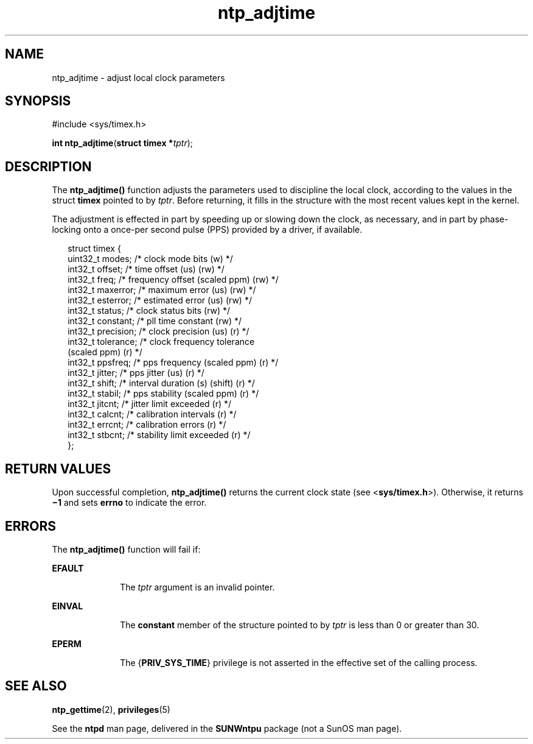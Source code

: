 '\" te
.\" Copyright (c) David L. Mills 1992, 1993, 1994, 1995, 1996, 1997
.\" Portions Copyright (c) 2003, Sun Microsystems, Inc.  All Rights Reserved.
.\" The contents of this file are subject to the terms of the Common Development and Distribution License (the "License").  You may not use this file except in compliance with the License. You can obtain a copy of the license at usr/src/OPENSOLARIS.LICENSE or http://www.opensolaris.org/os/licensing.
.\"  See the License for the specific language governing permissions and limitations under the License. When distributing Covered Code, include this CDDL HEADER in each file and include the License file at usr/src/OPENSOLARIS.LICENSE.  If applicable, add the following below this CDDL HEADER, with
.\" the fields enclosed by brackets "[]" replaced with your own identifying information: Portions Copyright [yyyy] [name of copyright owner]
.TH ntp_adjtime 2 "21 May 2009" "SunOS 5.11" "System Calls"
.SH NAME
ntp_adjtime \- adjust local clock parameters
.SH SYNOPSIS
.LP
.nf
#include <sys/timex.h>

\fBint\fR \fBntp_adjtime\fR(\fBstruct timex *\fR\fItptr\fR);
.fi

.SH DESCRIPTION
.sp
.LP
The \fBntp_adjtime()\fR function adjusts the parameters used to discipline the local clock, according to the values in the struct \fBtimex\fR pointed to by  \fItptr\fR. Before returning, it fills in the structure with the most recent values kept in the kernel.
.sp
.LP
The adjustment is effected in part by speeding up or slowing down the clock, as necessary, and in part by phase-locking onto a once-per second pulse (PPS) provided by a driver, if available.
.sp
.in +2
.nf
struct timex {
    uint32_t modes;        /* clock mode bits (w) */
    int32_t  offset;       /* time offset (us) (rw) */
    int32_t  freq;         /* frequency offset (scaled ppm) (rw) */
    int32_t  maxerror;     /* maximum error (us) (rw) */
    int32_t  esterror;     /* estimated error (us) (rw) */
    int32_t  status;       /* clock status bits (rw) */
    int32_t  constant;     /* pll time constant (rw) */
    int32_t  precision;    /* clock precision (us) (r) */
    int32_t  tolerance;    /* clock frequency tolerance
                              (scaled ppm) (r) */
    int32_t  ppsfreq;      /* pps frequency (scaled ppm) (r) */
    int32_t  jitter;       /* pps jitter (us) (r) */
    int32_t  shift;        /* interval duration (s) (shift) (r) */
    int32_t  stabil;       /* pps stability (scaled ppm) (r) */
    int32_t  jitcnt;       /* jitter limit exceeded (r) */
    int32_t  calcnt;       /* calibration intervals (r) */
    int32_t  errcnt;       /* calibration errors (r) */
    int32_t  stbcnt;       /* stability limit exceeded (r) */
};
.fi
.in -2

.SH RETURN VALUES
.sp
.LP
Upon successful completion, \fBntp_adjtime()\fR returns the current clock state (see <\fBsys/timex.h\fR>). Otherwise, it returns \fB\(mi1\fR and sets \fBerrno\fR to indicate the error.
.SH ERRORS
.sp
.LP
The \fBntp_adjtime()\fR function will fail if:
.sp
.ne 2
.mk
.na
\fB\fBEFAULT\fR\fR
.ad
.RS 10n
.rt  
The  \fItptr\fR argument is an invalid pointer.
.RE

.sp
.ne 2
.mk
.na
\fB\fBEINVAL\fR\fR
.ad
.RS 10n
.rt  
The \fBconstant\fR member of the structure pointed to by \fItptr\fR is less than 0 or greater than 30.
.RE

.sp
.ne 2
.mk
.na
\fB\fBEPERM\fR\fR
.ad
.RS 10n
.rt  
The {\fBPRIV_SYS_TIME\fR} privilege is not asserted in the effective set of the calling process.
.RE

.SH SEE ALSO
.sp
.LP
\fBntp_gettime\fR(2), \fBprivileges\fR(5)
.sp
.LP
See the \fBntpd\fR man page, delivered in the \fBSUNWntpu\fR package (not a SunOS man page).
